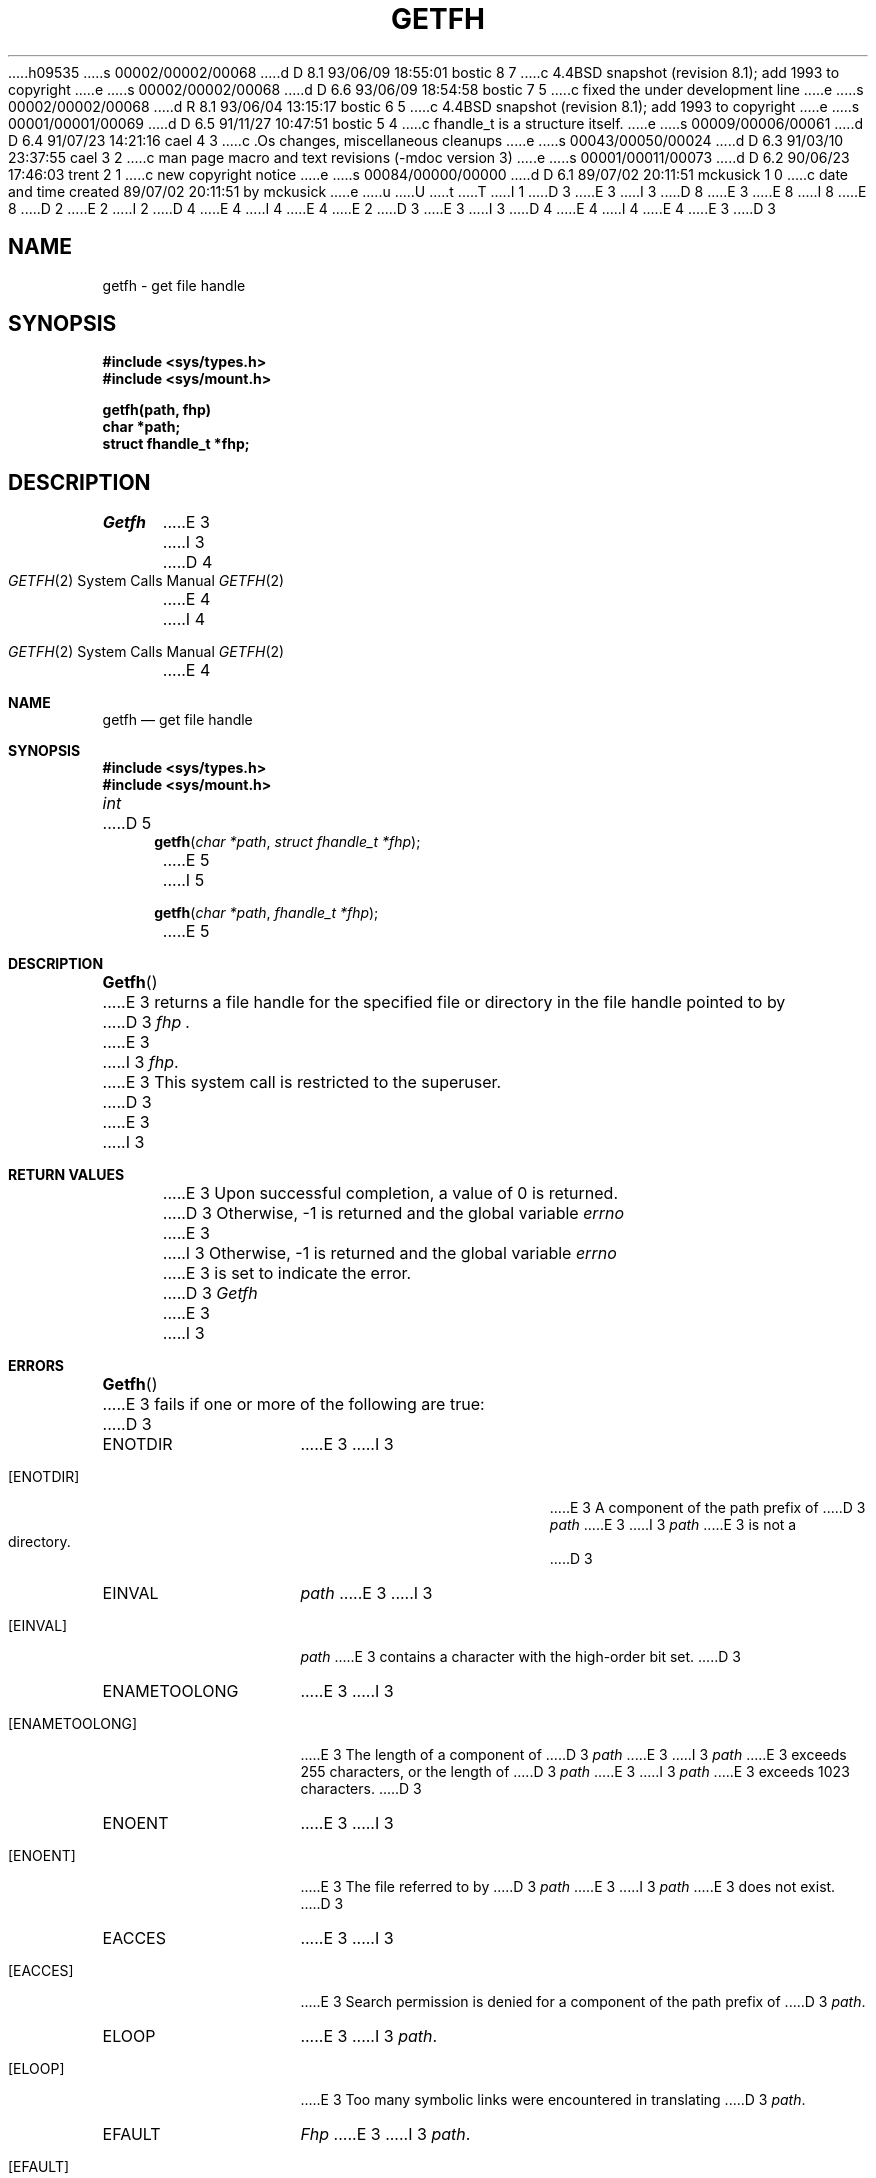 h09535
s 00002/00002/00068
d D 8.1 93/06/09 18:55:01 bostic 8 7
c 4.4BSD snapshot (revision 8.1); add 1993 to copyright
e
s 00002/00002/00068
d D 6.6 93/06/09 18:54:58 bostic 7 5
c fixed the under development line
e
s 00002/00002/00068
d R 8.1 93/06/04 13:15:17 bostic 6 5
c 4.4BSD snapshot (revision 8.1); add 1993 to copyright
e
s 00001/00001/00069
d D 6.5 91/11/27 10:47:51 bostic 5 4
c fhandle_t is a structure itself.
e
s 00009/00006/00061
d D 6.4 91/07/23 14:21:16 cael 4 3
c .Os changes, miscellaneous cleanups
e
s 00043/00050/00024
d D 6.3 91/03/10 23:37:55 cael 3 2
c man page macro and text revisions (-mdoc version 3)
e
s 00001/00011/00073
d D 6.2 90/06/23 17:46:03 trent 2 1
c new copyright notice
e
s 00084/00000/00000
d D 6.1 89/07/02 20:11:51 mckusick 1 0
c date and time created 89/07/02 20:11:51 by mckusick
e
u
U
t
T
I 1
D 3
.\" Copyright (c) 1989 The Regents of the University of California.
E 3
I 3
D 8
.\" Copyright (c) 1989, 1991 The Regents of the University of California.
E 3
.\" All rights reserved.
E 8
I 8
.\" Copyright (c) 1989, 1991, 1993
.\"	The Regents of the University of California.  All rights reserved.
E 8
.\"
D 2
.\" Redistribution and use in source and binary forms are permitted
.\" provided that the above copyright notice and this paragraph are
.\" duplicated in all such forms and that any documentation,
.\" advertising materials, and other materials related to such
.\" distribution and use acknowledge that the software was developed
.\" by the University of California, Berkeley.  The name of the
.\" University may not be used to endorse or promote products derived
.\" from this software without specific prior written permission.
.\" THIS SOFTWARE IS PROVIDED ``AS IS'' AND WITHOUT ANY EXPRESS OR
.\" IMPLIED WARRANTIES, INCLUDING, WITHOUT LIMITATION, THE IMPLIED
.\" WARRANTIES OF MERCHANTABILITY AND FITNESS FOR A PARTICULAR PURPOSE.
E 2
I 2
D 4
.\" %sccs.include.redist.man%
E 4
I 4
.\" %sccs.include.redist.roff%
E 4
E 2
.\"
D 3
.\"	%W% (Berkeley) %G%
E 3
I 3
D 4
.\"     %W% (Berkeley) %G%
E 4
I 4
.\"	%W% (Berkeley) %G%
E 4
E 3
.\"
D 3
.TH GETFH 2 "%Q%"
.UC 7
.SH NAME
getfh \- get file handle
.SH SYNOPSIS
.nf
.ft B
#include <sys/types.h>
#include <sys/mount.h>
.LP
.ft B
getfh(path, fhp)
char *path;
struct fhandle_t *fhp;
.fi
.ft R
.SH DESCRIPTION
.I Getfh
E 3
I 3
.Dd %Q%
.Dt GETFH 2
D 4
.Os BSD 4.4
E 4
I 4
.Os
E 4
.Sh NAME
.Nm getfh
.Nd get file handle
.Sh SYNOPSIS
.Fd #include <sys/types.h>
.Fd #include <sys/mount.h>
.Ft int
D 5
.Fn getfh "char *path" "struct fhandle_t *fhp"
E 5
I 5
.Fn getfh "char *path" "fhandle_t *fhp"
E 5
.Sh DESCRIPTION
.Fn Getfh
E 3
returns a file handle for the specified file or directory
in the file handle pointed to by
D 3
.I fhp .
E 3
I 3
.Fa fhp .
E 3
This system call is restricted to the superuser.
D 3
.SH RETURN VALUE
E 3
I 3
.Sh RETURN VALUES
E 3
Upon successful completion, a value of 0 is returned.
D 3
Otherwise, \-1 is returned and the global variable
.I errno
E 3
I 3
Otherwise, -1 is returned and the global variable
.Va errno
E 3
is set to indicate the error.
D 3
.SH ERRORS
.I Getfh
E 3
I 3
.Sh ERRORS
.Fn Getfh
E 3
fails if one or more of the following are true:
D 3
.TP 15
ENOTDIR
E 3
I 3
.Bl -tag -width Er
.It Bq ENOTDIR
E 3
A component of the path prefix of
D 3
.I path
E 3
I 3
.Fa path
E 3
is not a directory.
D 3
.TP 15
EINVAL
.I path
E 3
I 3
.It Bq EINVAL
.Fa path
E 3
contains a character with the high-order bit set.
D 3
.TP 15
ENAMETOOLONG
E 3
I 3
.It Bq ENAMETOOLONG
E 3
The length of a component of
D 3
.I path
E 3
I 3
.Fa path
E 3
exceeds 255 characters,
or the length of
D 3
.I path
E 3
I 3
.Fa path
E 3
exceeds 1023 characters.
D 3
.TP 15
ENOENT
E 3
I 3
.It Bq ENOENT
E 3
The file referred to by
D 3
.I path
E 3
I 3
.Fa path
E 3
does not exist.
D 3
.TP 15
EACCES
E 3
I 3
.It Bq EACCES
E 3
Search permission is denied for a component of the path prefix of
D 3
.IR path .
.TP 15
ELOOP
E 3
I 3
.Fa path .
.It Bq ELOOP
E 3
Too many symbolic links were encountered in translating
D 3
.IR path .
.TP 15
EFAULT
.I Fhp
E 3
I 3
.Fa path .
.It Bq EFAULT
.Fa Fhp
E 3
points to an invalid address.
D 3
.TP 15
EIO
E 3
I 3
.It Bq EIO
E 3
D 4
An I/O error occurred while reading from or writing to the file system.
E 4
I 4
An
.Tn I/O
error occurred while reading from or writing to the file system.
E 4
I 3
.El
.Sh HISTORY
The
D 4
.Nm
function call is currently under development.
E 4
I 4
.Nm getfh
D 7
function call is
.Ud .
E 7
I 7
function
first appeared in 4.4BSD.
E 7
E 4
E 3
E 1
